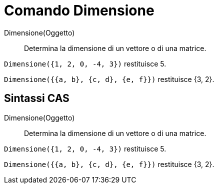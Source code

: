 = Comando Dimensione
:page-en: commands/Dimension
ifdef::env-github[:imagesdir: /it/modules/ROOT/assets/images]

Dimensione(Oggetto)::
  Determina la dimensione di un vettore o di una matrice.

[EXAMPLE]
====

`++Dimensione({1, 2, 0, -4, 3})++` restituisce 5.

`++Dimensione({{a, b}, {c, d}, {e, f}})++` restituisce {3, 2}.

====

== Sintassi CAS

Dimensione(Oggetto)::
  Determina la dimensione di un vettore o di una matrice.

[EXAMPLE]
====

`++Dimensione({1, 2, 0, -4, 3})++` restituisce 5.

`++Dimensione({{a, b}, {c, d}, {e, f}})++` restituisce {3, 2}.

====
